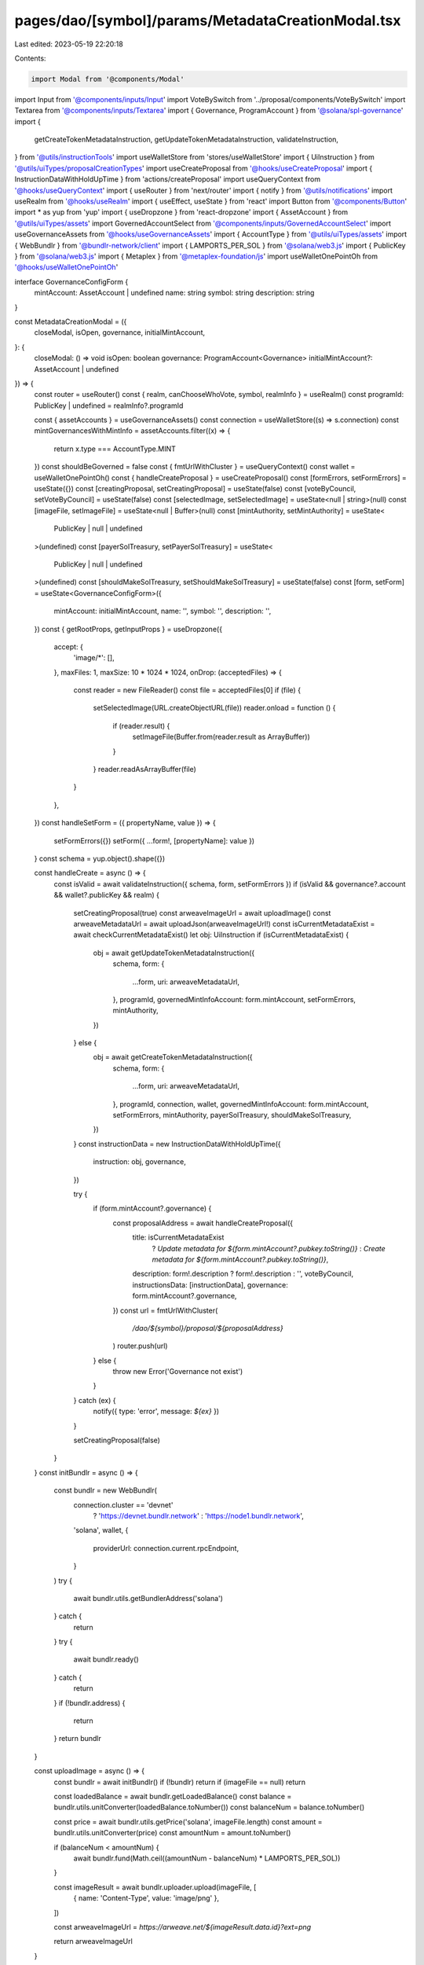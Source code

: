 pages/dao/[symbol]/params/MetadataCreationModal.tsx
===================================================

Last edited: 2023-05-19 22:20:18

Contents:

.. code-block:: tsx

    import Modal from '@components/Modal'
import Input from '@components/inputs/Input'
import VoteBySwitch from '../proposal/components/VoteBySwitch'
import Textarea from '@components/inputs/Textarea'
import { Governance, ProgramAccount } from '@solana/spl-governance'
import {
  getCreateTokenMetadataInstruction,
  getUpdateTokenMetadataInstruction,
  validateInstruction,
} from '@utils/instructionTools'
import useWalletStore from 'stores/useWalletStore'
import { UiInstruction } from '@utils/uiTypes/proposalCreationTypes'
import useCreateProposal from '@hooks/useCreateProposal'
import { InstructionDataWithHoldUpTime } from 'actions/createProposal'
import useQueryContext from '@hooks/useQueryContext'
import { useRouter } from 'next/router'
import { notify } from '@utils/notifications'
import useRealm from '@hooks/useRealm'
import { useEffect, useState } from 'react'
import Button from '@components/Button'
import * as yup from 'yup'
import { useDropzone } from 'react-dropzone'
import { AssetAccount } from '@utils/uiTypes/assets'
import GovernedAccountSelect from '@components/inputs/GovernedAccountSelect'
import useGovernanceAssets from '@hooks/useGovernanceAssets'
import { AccountType } from '@utils/uiTypes/assets'
import { WebBundlr } from '@bundlr-network/client'
import { LAMPORTS_PER_SOL } from '@solana/web3.js'
import { PublicKey } from '@solana/web3.js'
import { Metaplex } from '@metaplex-foundation/js'
import useWalletOnePointOh from '@hooks/useWalletOnePointOh'

interface GovernanceConfigForm {
  mintAccount: AssetAccount | undefined
  name: string
  symbol: string
  description: string
}

const MetadataCreationModal = ({
  closeModal,
  isOpen,
  governance,
  initialMintAccount,
}: {
  closeModal: () => void
  isOpen: boolean
  governance: ProgramAccount<Governance>
  initialMintAccount?: AssetAccount | undefined
}) => {
  const router = useRouter()
  const { realm, canChooseWhoVote, symbol, realmInfo } = useRealm()
  const programId: PublicKey | undefined = realmInfo?.programId

  const { assetAccounts } = useGovernanceAssets()
  const connection = useWalletStore((s) => s.connection)
  const mintGovernancesWithMintInfo = assetAccounts.filter((x) => {
    return x.type === AccountType.MINT
  })
  const shouldBeGoverned = false
  const { fmtUrlWithCluster } = useQueryContext()
  const wallet = useWalletOnePointOh()
  const { handleCreateProposal } = useCreateProposal()
  const [formErrors, setFormErrors] = useState({})
  const [creatingProposal, setCreatingProposal] = useState(false)
  const [voteByCouncil, setVoteByCouncil] = useState(false)
  const [selectedImage, setSelectedImage] = useState<null | string>(null)
  const [imageFile, setImageFile] = useState<null | Buffer>(null)
  const [mintAuthority, setMintAuthority] = useState<
    PublicKey | null | undefined
  >(undefined)
  const [payerSolTreasury, setPayerSolTreasury] = useState<
    PublicKey | null | undefined
  >(undefined)
  const [shouldMakeSolTreasury, setShouldMakeSolTreasury] = useState(false)
  const [form, setForm] = useState<GovernanceConfigForm>({
    mintAccount: initialMintAccount,
    name: '',
    symbol: '',
    description: '',
  })
  const { getRootProps, getInputProps } = useDropzone({
    accept: {
      'image/*': [],
    },
    maxFiles: 1,
    maxSize: 10 * 1024 * 1024,
    onDrop: (acceptedFiles) => {
      const reader = new FileReader()
      const file = acceptedFiles[0]
      if (file) {
        setSelectedImage(URL.createObjectURL(file))
        reader.onload = function () {
          if (reader.result) {
            setImageFile(Buffer.from(reader.result as ArrayBuffer))
          }
        }
        reader.readAsArrayBuffer(file)
      }
    },
  })
  const handleSetForm = ({ propertyName, value }) => {
    setFormErrors({})
    setForm({ ...form!, [propertyName]: value })
  }
  const schema = yup.object().shape({})

  const handleCreate = async () => {
    const isValid = await validateInstruction({ schema, form, setFormErrors })
    if (isValid && governance?.account && wallet?.publicKey && realm) {
      setCreatingProposal(true)
      const arweaveImageUrl = await uploadImage()
      const arweaveMetadataUrl = await uploadJson(arweaveImageUrl!)
      const isCurrentMetadataExist = await checkCurrentMetadataExist()
      let obj: UiInstruction
      if (isCurrentMetadataExist) {
        obj = await getUpdateTokenMetadataInstruction({
          schema,
          form: {
            ...form,
            uri: arweaveMetadataUrl,
          },
          programId,
          governedMintInfoAccount: form.mintAccount,
          setFormErrors,
          mintAuthority,
        })
      } else {
        obj = await getCreateTokenMetadataInstruction({
          schema,
          form: {
            ...form,
            uri: arweaveMetadataUrl,
          },
          programId,
          connection,
          wallet,
          governedMintInfoAccount: form.mintAccount,
          setFormErrors,
          mintAuthority,
          payerSolTreasury,
          shouldMakeSolTreasury,
        })
      }
      const instructionData = new InstructionDataWithHoldUpTime({
        instruction: obj,
        governance,
      })

      try {
        if (form.mintAccount?.governance) {
          const proposalAddress = await handleCreateProposal({
            title: isCurrentMetadataExist
              ? `Update metadata for ${form.mintAccount?.pubkey.toString()}`
              : `Create metadata for ${form.mintAccount?.pubkey.toString()}`,
            description: form!.description ? form!.description : '',
            voteByCouncil,
            instructionsData: [instructionData],
            governance: form.mintAccount?.governance,
          })
          const url = fmtUrlWithCluster(
            `/dao/${symbol}/proposal/${proposalAddress}`
          )
          router.push(url)
        } else {
          throw new Error('Governance not exist')
        }
      } catch (ex) {
        notify({ type: 'error', message: `${ex}` })
      }

      setCreatingProposal(false)
    }
  }
  const initBundlr = async () => {
    const bundlr = new WebBundlr(
      connection.cluster == 'devnet'
        ? 'https://devnet.bundlr.network'
        : 'https://node1.bundlr.network',
      'solana',
      wallet,
      {
        providerUrl: connection.current.rpcEndpoint,
      }
    )
    try {
      await bundlr.utils.getBundlerAddress('solana')
    } catch {
      return
    }
    try {
      await bundlr.ready()
    } catch {
      return
    }
    if (!bundlr.address) {
      return
    }
    return bundlr
  }

  const uploadImage = async () => {
    const bundlr = await initBundlr()
    if (!bundlr) return
    if (imageFile == null) return

    const loadedBalance = await bundlr.getLoadedBalance()
    const balance = bundlr.utils.unitConverter(loadedBalance.toNumber())
    const balanceNum = balance.toNumber()

    const price = await bundlr.utils.getPrice('solana', imageFile.length)
    const amount = bundlr.utils.unitConverter(price)
    const amountNum = amount.toNumber()

    if (balanceNum < amountNum) {
      await bundlr.fund(Math.ceil((amountNum - balanceNum) * LAMPORTS_PER_SOL))
    }

    const imageResult = await bundlr.uploader.upload(imageFile, [
      { name: 'Content-Type', value: 'image/png' },
    ])

    const arweaveImageUrl = `https://arweave.net/${imageResult.data.id}?ext=png`

    return arweaveImageUrl
  }

  const uploadJson = async (arweaveImageUrl: string) => {
    const tokenMetadata = {
      name: form.name,
      symbol: form.symbol,
      description: form.description,
      image: arweaveImageUrl,
    }
    const tokenMetadataJsonString = JSON.stringify(tokenMetadata)
    const bundlr = await initBundlr()
    if (!bundlr) return
    if (tokenMetadataJsonString == null) return

    const tokenMetadataJson = Buffer.from(tokenMetadataJsonString)
    const loadedBalance = await bundlr.getLoadedBalance()
    const balance = bundlr.utils.unitConverter(loadedBalance.toNumber())
    const balanceNum = balance.toNumber()

    const price = await bundlr.utils.getPrice(
      'solana',
      tokenMetadataJson.length
    )
    const amount = bundlr.utils.unitConverter(price)
    const amountNum = amount.toNumber()

    if (balanceNum < amountNum) {
      await bundlr.fund(Math.ceil((amountNum - balanceNum) * LAMPORTS_PER_SOL))
    }

    const metadataResult = await bundlr.uploader.upload(tokenMetadataJson, [
      { name: 'Content-Type', value: 'application/json' },
    ])

    const arweaveMetadataUrl = `https://arweave.net/${metadataResult.data.id}`
    return arweaveMetadataUrl
  }

  const checkCurrentMetadataExist = async () => {
    if (form.mintAccount) {
      try {
        const metaplex = new Metaplex(connection.current)
        const metadataPDA = await metaplex
          .nfts()
          .pdas()
          .metadata({ mint: form.mintAccount.pubkey })
        const tokenMetadata = await metaplex.nfts().findByMetadata({
          metadata: metadataPDA,
        })
        if (tokenMetadata) return true
        return false
      } catch (e) {
        return false
      }
    }
    return false
  }

  useEffect(() => {
    setMintAuthority(form?.mintAccount?.extensions.mint?.account.mintAuthority)
    const currentGovernanceSolTreasury = assetAccounts.filter(
      (x) =>
        x.governance.pubkey.toString() ===
          form.mintAccount?.governance.pubkey.toString() && x.isSol
    )
    if (currentGovernanceSolTreasury.length !== 0) {
      setShouldMakeSolTreasury(false)
      const solTreasury = currentGovernanceSolTreasury[0].pubkey
      setPayerSolTreasury(solTreasury)
    } else if (form.mintAccount != null && governance != null) {
      setShouldMakeSolTreasury(true)
      setPayerSolTreasury(undefined)
    }
    // eslint-disable-next-line react-hooks/exhaustive-deps -- TODO please fix, it can cause difficult bugs. You might wanna check out https://bobbyhadz.com/blog/react-hooks-exhaustive-deps for info. -@asktree
  }, [
    form,
    setMintAuthority,
    setShouldMakeSolTreasury,
    setPayerSolTreasury,
    assetAccounts,
  ])

  return (
    <Modal sizeClassName="sm:max-w-3xl" onClose={closeModal} isOpen={isOpen}>
      <div className="w-full space-y-4">
        <h3 className="flex flex-col mb-4">Create token metadata</h3>
        <GovernedAccountSelect
          label="Mint"
          governedAccounts={mintGovernancesWithMintInfo}
          onChange={(value) => {
            handleSetForm({ value, propertyName: 'mintAccount' })
          }}
          value={form.mintAccount}
          error={formErrors['mintAccount']}
          shouldBeGoverned={shouldBeGoverned}
          governance={governance}
        />
        <div className="mt-1 text-sm text-gray-900 sm:mt-0 sm:col-span-1">
          <div className="mt-1 sm:mt-0 sm:col-span-1">
            <div
              {...getRootProps({
                className:
                  'max-w-lg flex justify-center px-6 pt-5 pb-6 border-2 border-gray-300 border-dashed rounded-md cursor-pointer',
              })}
            >
              <div className="space-y-1 text-center">
                <svg
                  className="mx-auto h-12 w-12 text-gray-400"
                  stroke="currentColor"
                  fill="none"
                  viewBox="0 0 48 48"
                  aria-hidden="true"
                >
                  <path
                    d="M28 8H12a4 4 0 00-4 4v20m32-12v8m0 0v8a4 4 0 01-4 4H12a4 4 0 01-4-4v-4m32-4l-3.172-3.172a4 4 0 00-5.656 0L28 28M8 32l9.172-9.172a4 4 0 015.656 0L28 28m0 0l4 4m4-24h8m-4-4v8m-12 4h.02"
                    strokeWidth={2}
                    strokeLinecap="round"
                    strokeLinejoin="round"
                  />
                </svg>
                <div className="flex text-sm text-gray-600">
                  <label
                    htmlFor="image-upload"
                    className="relative cursor-pointer rounded-md font-medium text-primary-dark hover:text-primary-light focus-within:outline-none focus-within:ring-2 focus-within:ring-offset-2 focus-within:ring-indigo-500"
                  >
                    <span>Upload an image</span>
                    <input {...getInputProps()} />
                  </label>
                  <p className="pl-1">or drag and drop</p>
                </div>
                {!selectedImage ? null : (
                  <img src={selectedImage} className="w-32 m-auto" />
                )}
              </div>
            </div>
          </div>
        </div>
        <Input
          label="Name"
          placeholder={'Token name'}
          value={form?.name}
          type="text"
          error={formErrors['name']}
          onChange={(evt) =>
            handleSetForm({
              value: evt.target.value,
              propertyName: 'name',
            })
          }
        />
        <Input
          label="Symbol"
          placeholder={'Token symbol like "USDC"'}
          value={form?.symbol}
          type="text"
          error={formErrors['symbol']}
          onChange={(evt) =>
            handleSetForm({
              value: evt.target.value,
              propertyName: 'symbol',
            })
          }
        />
        <Textarea
          label="Description"
          placeholder="Description of the token"
          value={form?.description}
          onChange={(evt) =>
            handleSetForm({
              value: evt.target.value,
              propertyName: 'description',
            })
          }
        ></Textarea>

        {canChooseWhoVote && (
          <VoteBySwitch
            checked={voteByCouncil}
            onChange={() => {
              setVoteByCouncil(!voteByCouncil)
            }}
          ></VoteBySwitch>
        )}
      </div>
      <div className="flex justify-end pt-6 mt-6 space-x-4 border-t border-fgd-4">
        <Button
          isLoading={creatingProposal}
          disabled={creatingProposal}
          onClick={() => handleCreate()}
        >
          Add proposal
        </Button>
      </div>
    </Modal>
  )
}

export default MetadataCreationModal


